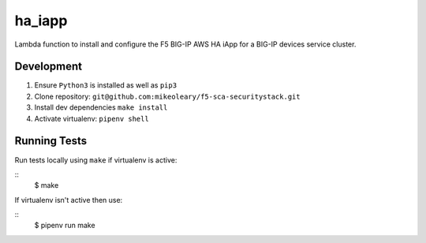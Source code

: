 ha_iapp
=======

Lambda function to install and configure the F5 BIG-IP AWS HA iApp for a BIG-IP devices service cluster.

Development
-----------

1. Ensure ``Python3`` is installed as well as ``pip3``
2. Clone repository: ``git@github.com:mikeoleary/f5-sca-securitystack.git``
3. Install dev dependencies ``make install``
4. Activate virtualenv: ``pipenv shell``

Running Tests
-------------

Run tests locally using ``make`` if virtualenv is active:

::
    $ make

If virtualenv isn't active then use:

::
    $ pipenv run make
